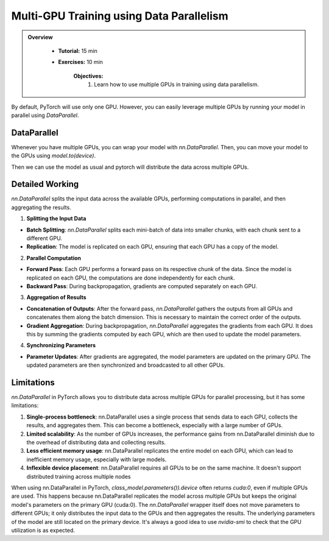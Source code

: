 Multi-GPU Training using Data Parallelism
=========================================

.. admonition:: Overview
   :class: Overview

    * **Tutorial:** 15 min
    * **Exercises:** 10 min

        **Objectives:**
            #. Learn how to use multiple GPUs in training using data parallelism. 

By default, PyTorch will use only one GPU. However, you can easily leverage multiple GPUs by running your model in parallel using `DataParallel`.

DataParallel
*************

Whenever you have multiple GPUs, you can wrap your model with `nn.DataParallel`. Then, you can move your model to the GPUs using `model.to(device)`.

.. code-block:: python
    :linenos:
    
    if torch.cuda.device_count() > 1:
        class_model = nn.DataParallel(class_model)
    class_model.to(device)

Then we can use the model as usual and pytorch will distribute the data across multiple GPUs.


Detailed Working 
*****************

`nn.DataParallel` splits the input data across the available GPUs, performing computations in parallel, and then aggregating the results. 

1. **Splitting the Input Data**

- **Batch Splitting**: `nn.DataParallel` splits each mini-batch of data into smaller chunks, with each chunk sent to a different GPU.

- **Replication**: The model is replicated on each GPU, ensuring that each GPU has a copy of the model.

2. **Parallel Computation**

- **Forward Pass**: Each GPU performs a forward pass on its respective chunk of the data. Since the model is replicated on each GPU, the computations are done independently for each chunk.

- **Backward Pass**: During backpropagation, gradients are computed separately on each GPU.

3. **Aggregation of Results**

- **Concatenation of Outputs**: After the forward pass, `nn.DataParallel` gathers the outputs from all GPUs and concatenates them along the batch dimension. This is necessary to maintain the correct order of the outputs.

- **Gradient Aggregation**: During backpropagation, `nn.DataParallel` aggregates the gradients from each GPU. It does this by summing the gradients computed by each GPU, which are then used to update the model parameters.

4. **Synchronizing Parameters**

- **Parameter Updates**: After gradients are aggregated, the model parameters are updated on the primary GPU. The updated parameters are then synchronized and broadcasted to all other GPUs.


Limitations
***********

`nn.DataParallel` in PyTorch allows you to distribute data across multiple GPUs for parallel processing, but it has some limitations:

#. **Single-process bottleneck**: nn.DataParallel uses a single process that sends data to each GPU, collects the results, and aggregates them. This can become a bottleneck, especially with a large number of GPUs.
#. **Limited scalability**: As the number of GPUs increases, the performance gains from nn.DataParallel diminish due to the overhead of distributing data and collecting results.
#. **Less efficient memory usage**: nn.DataParallel replicates the entire model on each GPU, which can lead to inefficient memory usage, especially with large models.
#. **Inflexible device placement**: nn.DataParallel requires all GPUs to be on the same machine. It doesn't support distributed training across multiple nodes


When using nn.DataParallel in PyTorch, `class_model.parameters()).device` often returns `cuda:0`, even if multiple GPUs are used. This happens because 
nn.DataParallel replicates the model across multiple GPUs but keeps the original model's parameters on the primary GPU (cuda:0). The `nn.DataParallel` wrapper 
itself does not move parameters to different GPUs; it only distributes the input data to the GPUs and then aggregates the results. The underlying parameters of the model are still located on the primary device.
It's always a good idea to use `nvidia-smi` to check that the GPU utilization is as expected.

